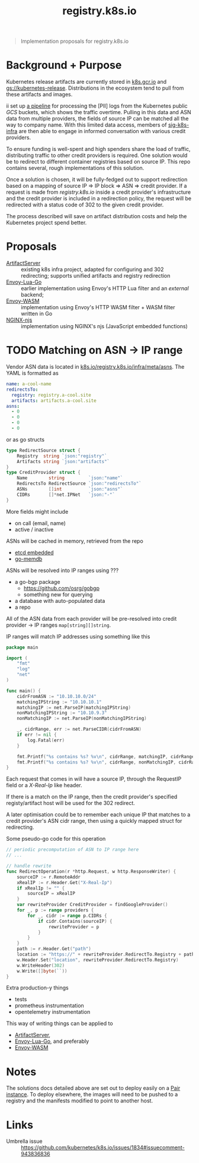 #+TITLE: registry.k8s.io

#+begin_quote
Implementation proposals for registry.k8s.io
#+end_quote

* Background + Purpose
Kubernetes release artifacts are currently stored in [[https://k8s.gcr.io][k8s.gcr.io]] and [[https://storage.googleapis.com/kubernetes-release][gs://kubernetes-release]].
Distributions in the ecosystem tend to pull from these artifacts and images.

ii set up [[https://github.com/kubernetes/k8s.io/tree/main/images/public-log-asn-matcher][a pipeline]] for processing the [PII] logs from the Kubernetes public /GCS/ buckets, which shows the traffic overtime.
Pulling in this data and ASN data from multiple providers, the fields of source IP can be matched all the way to company name.
With this limited data access, members of [[https://github.com/kubernetes/community/tree/master/sig-k8s-infra][sig-k8s-infra]] are then able to engage in informed conversation with various credit providers.

To ensure funding is well-spent and high spenders share the load of traffic, distributing traffic to other credit providers is required.
One solution would be to redirect to different container registries based on source IP.
This repo contains several, rough implementations of this solution.

Once a solution is chosen, it will be fully-fedged out to support redirection based on a mapping of source IP => IP block => ASN => credit provider.
If a request is made from /registry.k8s.io/ inside a credit provider's infrastructure and the credit provider is included in a redirection policy,
the request will be redirected with a status code of 302 to the given credit provider.

The process described will save on artifact distribution costs and help the Kubernetes project spend better.

* Proposals
- [[./artifactserver/README.org][ArtifactServer]] :: existing k8s infra project, adapted for configuring and 302 redirecting; supports unified artifacts and registry redirection
- [[./envoy-lua-go/README.org][Envoy-Lua-Go]] :: earlier implementation using Envoy's HTTP Lua filter and an /external/ backend;
- [[./envoy-wasm/README.org][Envoy-WASM]] :: implementation using Envoy's HTTP WASM filter + WASM filter written in Go
- [[./nginx-njs/README.org][NGINX-njs]] :: implementation using NGINX's njs (JavaScript embedded functions)

* TODO Matching on ASN -> IP range
Vendor ASN data is located in [[https://github.com/kubernetes/k8s.io/tree/main/registry.k8s.io/infra/meta/asns][k8s.io/registry.k8s.io/infra/meta/asns]].
The YAML is formatted as
#+begin_src yaml
name: a-cool-name
redirectsTo:
  registry: registry.a-cool.site
  artifacts: artifacts.a-cool.site
asns:
  - 0
  - 0
  - 0
  - 0
#+end_src
or as go structs
#+begin_src go
type RedirectSource struct {
	Registry  string `json:"registry"`
	Artifacts string `json:"artifacts"`
}
type CreditProvider struct {
	Name        string         `json:"name"`
	RedirectsTo RedirectSource `json:"redirectsTo"`
	ASNs        []int          `json:"asns"`
	CIDRs       []*net.IPNet   `json:"-"`
}
#+end_src
More fields might include
- on call (email, name)
- active / inactive

ASNs will be cached in memory, retrieved from the repo
- [[https://pkg.go.dev/github.com/coreos/etcd/embed][etcd embedded]]
- [[https://github.com/hashicorp/go-memdb][go-memdb]]

ASNs will be resolved into IP ranges using ???
- a go-bgp package
  - https://github.com/osrg/gobgp
  - something new for querying
- a database with auto-populated data
- a repo

All of the ASN data from each provider will be pre-resolved into credit provider -> IP ranges =map[string][]string=.

IP ranges will match IP addresses using something like this
#+begin_src go
package main

import (
    "fmt"
    "log"
    "net"
)

func main() {
    cidrFromASN := "10.10.10.0/24"
    matchingIPString := "10.10.10.1"
    matchingIP := net.ParseIP(matchingIPString)
    nonMatchingIPString := "10.10.9.3"
    nonMatchingIP := net.ParseIP(nonMatchingIPString)

    _, cidrRange, err := net.ParseCIDR(cidrFromASN)
    if err != nil {
        log.Fatal(err)
    }

    fmt.Printf("%s contains %s? %v\n", cidrRange, matchingIP, cidrRange.Contains(matchingIP))
    fmt.Printf("%s contains %s? %v\n", cidrRange, nonMatchingIP, cidrRange.Contains(nonMatchingIP))
}
#+end_src

#+RESULTS:
#+begin_SRC example
10.10.10.0/24 contains 10.10.10.1? true
10.10.10.0/24 contains 10.10.9.3? false
#+end_SRC

Each request that comes in will have a source IP, through the RequestIP field or a /X-Real-Ip/ like header.

If there is a match on the IP range, then the credit provider's specified registy/artifact host will be used for the 302 redirect.

A later optimisation could be to remember each unique IP that matches to a credit provider's ASN cidr range,
then using a quickly mapped struct for redirecting.

Some pseudo-go code for this operation
#+begin_src go
// periodic precomputation of ASN to IP range here
// ...

// handle rewrite
func RedirectOperation(r *http.Request, w http.ResponseWriter) {
    sourceIP := r.RemoteAddr
    xRealIP := r.Header.Get("X-Real-Ip")
    if xRealIp != "" {
        sourceIP = xRealIP
    }
    var rewriteProvider CreditProvider = findGoogleProvider()
    for _, p := range providers {
        for _, cidr := range p.CIDRs {
            if cidr.Contains(sourceIP) {
                rewriteProvider = p
            }
        }
    }
    path := r.Header.Get("path")
    location := "https://" + rewriteProvider.RedirectTo.Registry + path
    w.Header.Set("location", rewriteProvider.RedirectTo.Registry)
    w.WriteHeader(302)
    w.Write([]byte(``))
}
#+end_src

Extra production-y things
- tests
- prometheus instrumentation
- opentelemetry instrumentation

This way of writing things can be applied to
- [[./artifactserver/README.org][ArtifactServer]],
- [[./envoy-lua-go/README.org][Envoy-Lua-Go]], and preferably
- [[./envoy-wasm/README.org][Envoy-WASM]]

* Notes
The solutions docs detailed above are set out to deploy easily on a [[https://pair.sharing.io][Pair instance]].
To deploy elsewhere, the images will need to be pushed to a registry and the manifests modified to point to another host.

* Links
- Umbrella issue :: https://github.com/kubernetes/k8s.io/issues/1834#issuecomment-943836836
